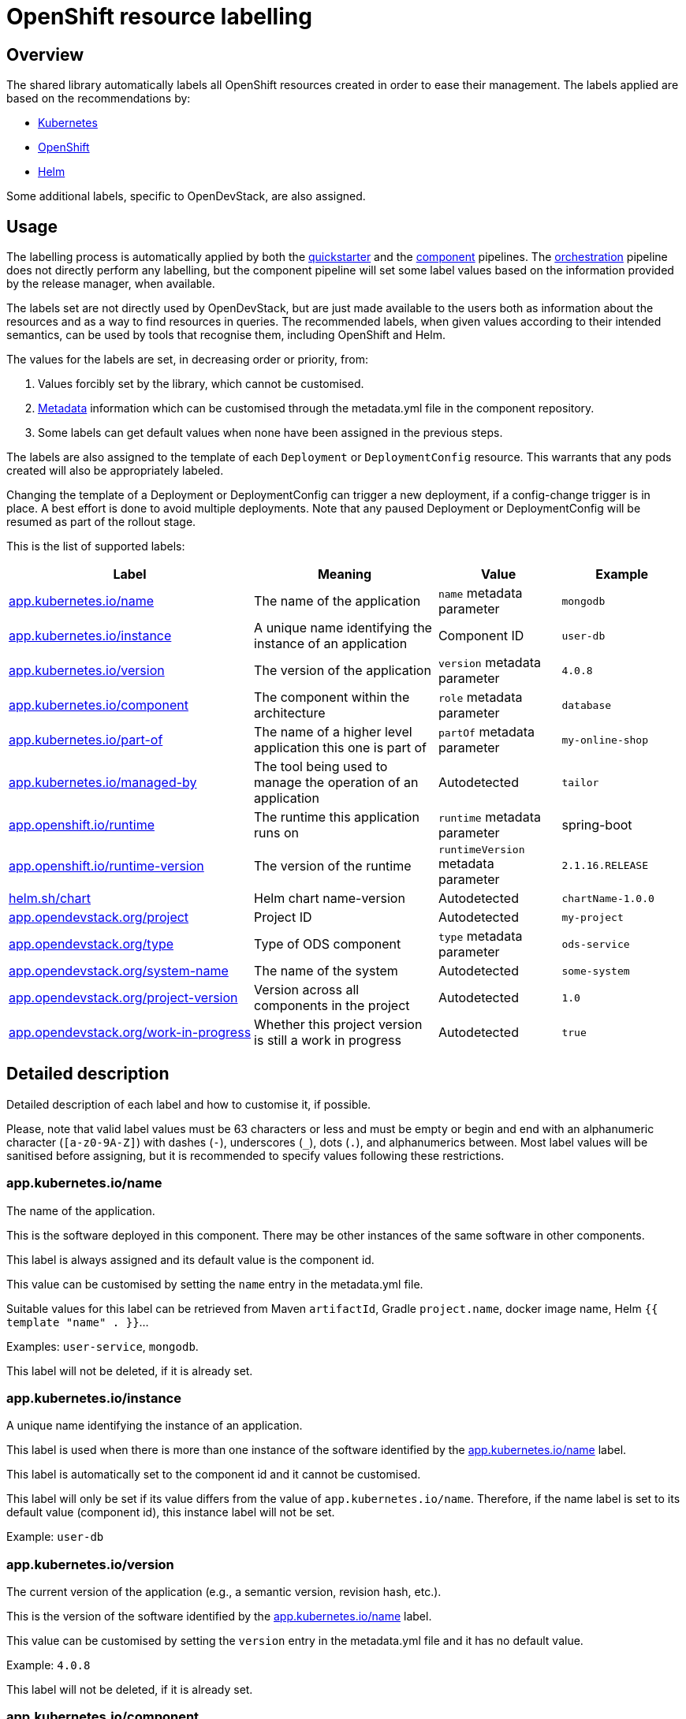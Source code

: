 = OpenShift resource labelling

== Overview

The shared library automatically labels all OpenShift resources created in order to ease their management.
The labels applied are based on the recommendations by:

- https://kubernetes.io/docs/concepts/overview/working-with-objects/common-labels/[Kubernetes]

- https://github.com/gorkem/app-labels/blob/master/labels-annotation-for-openshift.adoc[OpenShift]

- https://helm.sh/docs/chart_best_practices/labels/[Helm]

Some additional labels, specific to OpenDevStack, are also assigned.

== Usage

The labelling process is automatically applied by both the
xref:jenkins-shared-library:quickstarter-pipeline.adoc[quickstarter] and the
xref:jenkins-shared-library:component-pipeline.adoc[component] pipelines.
The xref:jenkins-shared-library:orchestration-pipeline.adoc[orchestration] pipeline does not directly perform any labelling, but the component pipeline
will set some label values based on the information provided by the release manager, when available.

The labels set are not directly used by OpenDevStack, but are just made available to the users
both as information about the resources and as a way to find resources in queries.
The recommended labels, when given values according to their intended semantics,
can be used by tools that recognise them, including OpenShift and Helm.

The values for the labels are set, in decreasing order or priority, from:

1. Values forcibly set by the library, which cannot be customised.

2. xref:quickstarters:metadata.adoc[Metadata] information which can be customised through the metadata.yml file in the component repository.

3. Some labels can get default values when none have been assigned in the previous steps.

The labels are also assigned to the template of each `Deployment` or `DeploymentConfig` resource.
This warrants that any pods created will also be appropriately labeled.

Changing the template of a Deployment or DeploymentConfig can trigger a new deployment,
if a config-change trigger is in place. A best effort is done to avoid multiple deployments.
Note that any paused Deployment or DeploymentConfig will be resumed as part of the rollout stage.

This is the list of supported labels:
[cols="4,3,2,2"]
|===
| Label | Meaning | Value | Example

| <<_app_kubernetes_ioname>>
| The name of the application
| `name` metadata parameter
| `mongodb`

| <<_app_kubernetes_ioinstance>>
| A unique name identifying the instance of an application
| Component ID
| `user-db`

| <<_app_kubernetes_ioversion>>
| The version of the application
| `version` metadata parameter
| `4.0.8`

| <<_app_kubernetes_iocomponent>>
| The component within the architecture
| `role` metadata parameter
| `database`

| <<_app_kubernetes_iopart_of>>
| The name of a higher level application this one is part of
| `partOf` metadata parameter
| `my-online-shop`

| <<_app_kubernetes_iomanaged_by>>
| The tool being used to manage the operation of an application
| Autodetected
| `tailor`

| <<_app_openshift_ioruntime>>
| The runtime this application runs on
| `runtime` metadata parameter
| spring-boot

| <<_app_openshift_ioruntime_version>>
| The version of the runtime
| `runtimeVersion` metadata parameter
| `2.1.16.RELEASE`

| <<_helm_shchart>>
| Helm chart name-version
| Autodetected
| `chartName-1.0.0`

| <<_app_opendevstack_orgproject>>
| Project ID
| Autodetected
| `my-project`

| <<_app_opendevstack_orgtype>>
| Type of ODS component
| `type` metadata parameter
| `ods-service`

| <<_app_opendevstack_orgsystem_name>>
| The name of the system
| Autodetected
| `some-system`

| <<_app_opendevstack_orgproject_version>>
| Version across all components in the project
| Autodetected
| `1.0`

| <<_app_opendevstack_orgwork_in_progress>>
| Whether this project version is still a work in progress
| Autodetected
| `true`

|===

== Detailed description

Detailed description of each label and how to customise it, if possible.

Please, note that valid label values must be 63 characters or less and must be empty
or begin and end with an alphanumeric character (`[a-z0-9A-Z]`) with dashes (`-`), underscores (`_`), dots (`.`), and alphanumerics between.
Most label values will be sanitised before assigning, but it is recommended to specify values following these restrictions.

=== app.kubernetes.io/name

The name of the application.

This is the software deployed in this component. There may be other instances of the same software in other components.

This label is always assigned and its default value is the component id.

This value can be customised by setting the `name` entry in the metadata.yml file.

Suitable values for this label can be retrieved from Maven `artifactId`, Gradle `project.name`, docker image name,
Helm `{{ template "name" . }}`…

Examples: `user-service`, `mongodb`.

This label will not be deleted, if it is already set.

=== app.kubernetes.io/instance

A unique name identifying the instance of an application.

This label is used when there is more than one instance of the software identified by the <<_app_kubernetes_ioname>> label.

This label is automatically set to the component id and it cannot be customised.

This label will only be set if its value differs from the value of `app.kubernetes.io/name`.
Therefore, if the name label is set to its default value (component id), this instance label will not be set.

Example: `user-db`

=== app.kubernetes.io/version

The current version of the application (e.g., a semantic version, revision hash, etc.).

This is the version of the software identified by the <<_app_kubernetes_ioname>> label.

This value can be customised by setting the `version` entry in the metadata.yml file and it has no default value.

Example: `4.0.8`

This label will not be deleted, if it is already set.

=== app.kubernetes.io/component

The component within the architecture.

This is the role this component plays in the architecture.

This value can be customised by setting the `role` entry in the metadata.yml file.

A best effort will be made to determine a default value for this:

-	If the quickstarter name starts with be- (but not be-fe-), the default is `backend`.

-	If the quickstarter name starts with fe-, the default is `frontend`.

-	If the quickstarter name starts with ds-, the default is `subsystem`.

-	In any other case, there is no default.

This default value can only be determined when provisioning the component for the first time from a given quickstarter.
No default value is ever calculated by the component or orchestration pipelines.
However, if the default value was set by the quickstarter pipeline, it can be overridden, but not deleted.

Example: database

Any value can be set, but OpenShift recognises the following values:

[cols="1,4"]
|===
| Value | Meaning

| `frontend`
| Serves the UI or part of the UI for an application.

| `backend`
| Usually an application code that is running on a runtime or framework.

| `database`
| Data persistence.

| `integration`
| Integration middleware such as API gateways or single-sign-on software.

| `cache`
| Stores information from other components for performance purposes.

| `queue`
| Message queue, asynchronous communication component.

|===

Whenever one of these values is appropriate, it is recommended to use it.

Note that data-science components are assigned the ad-hoc `subsystem` value by default.

This label will not be deleted if it is already set.

=== app.kubernetes.io/part-of

The name of a higher level application this one is part of.

This is used to group components as part of a higher-level application, when suitable. It is not meant to be systematically set to the project id, though it could make sense in some specific cases. Note that there is already an OpenDevStack-specific project label that holds the project id.

This label is not compulsory and has no default value.

This value can be customised by setting the `partOf` entry in the metadata.yml file.

Example: you are building an online shop, and this component is part of it.
You can set `app.kubernetes.io/part-of=my-online-shop`.

This label will be removed, if no value is given for it.

=== app.kubernetes.io/managed-by

The tool being used to manage the operation of an application.

This is automatically set to `tailor` (by default) or `helm`, for components managed with Helm.

This value cannot be customised.

Example: `tailor`

=== app.openshift.io/runtime

The runtime to be used to bootstrap the component.

There may be more than one runtime, so the most meaningful or specific one should be set here.
A typical example is a Spring-Boot application. Both Spring Boot and the JRE are suitable runtimes,
but the first one is chosen, as the JRE is implied by Spring Boot, but not the other way around.

Other possible runtimes are `nodejs`, `angularjs`, etc.

This value can be customised by setting the `runtime` entry in the metadata.yml file and it has no default value.

Suitable values can be taken from the runtime Maven `artifactId`, Gradle `project.name`, docker image name…

Example: `spring-boot`

This label will be removed, if no value is given for it.

=== app.openshift.io/runtime-version

The version of the runtime.

This value can be customised by setting the `runtimeVersion` entry in the metadata.yml file and it has no default value.

Suitable values can be taken from the runtime Maven `version`, Gradle `project.version`, docker image version tag…

This label does not make sense, if <<_app_openshift_ioruntime>> is not also specified.

Example: `2.1.16.RELEASE`

This label will be removed, if no value is given for it.

=== helm.sh/chart

This should be the chart name and version: `{{ .Chart.Name }}-{{ .Chart.Version | replace "+" "_" }}`.

This is autodetected and cannot be customised. Only set when the component is managed by Helm.

Note that, as per the specification of the label in Helm documentation,
the value is always sanitised by replacing the character `+` with the character `_`.
This is done before the common sanitising performed to all label values.

Example: `charName-1.0.0`

=== app.opendevstack.org/project

The project id.

This is autodetected and cannot be customised.

Example: `my-project`

This label will not be deleted if it is already set.

=== app.opendevstack.org/type

The type of OpenDevStack component.

Valid types are `ods`, `ods-service`, `ods-test` and `ods-infra`.
Generally, only the two first ones create resources in OpenShift.

This value can be customised by setting the `type` entry in the metadata.yml file and it has no default value.
When using the release manager, this value should match the type parameter for this component in the
release manager metadata file.

Example: `ods-service`

This label will not be deleted if it is already set.

=== app.opendevstack.org/system-name

This is currently set by the Release Manager to the config item and it cannot be customised.

This value is never sanitised.
If it is not a valid OpenShift label value, the pipeline will fail with a suitable error message.

This label will not be deleted if it is already set.

=== app.opendevstack.org/project-version

This is currently set by the Release Manager to the change id and it cannot be customised.

This value is never sanitised.
If it is not a valid OpenShift label value, the pipeline will fail with a suitable error message.

This label will not be deleted if it is already set.

=== app.opendevstack.org/work-in-progress

Boolean value indicating whether the current project version (change id) is still a work in progress.

This is currently set by the release manager from the value of the version build parameter and it cannot be customised.

This label will not be deleted if it is already set.
